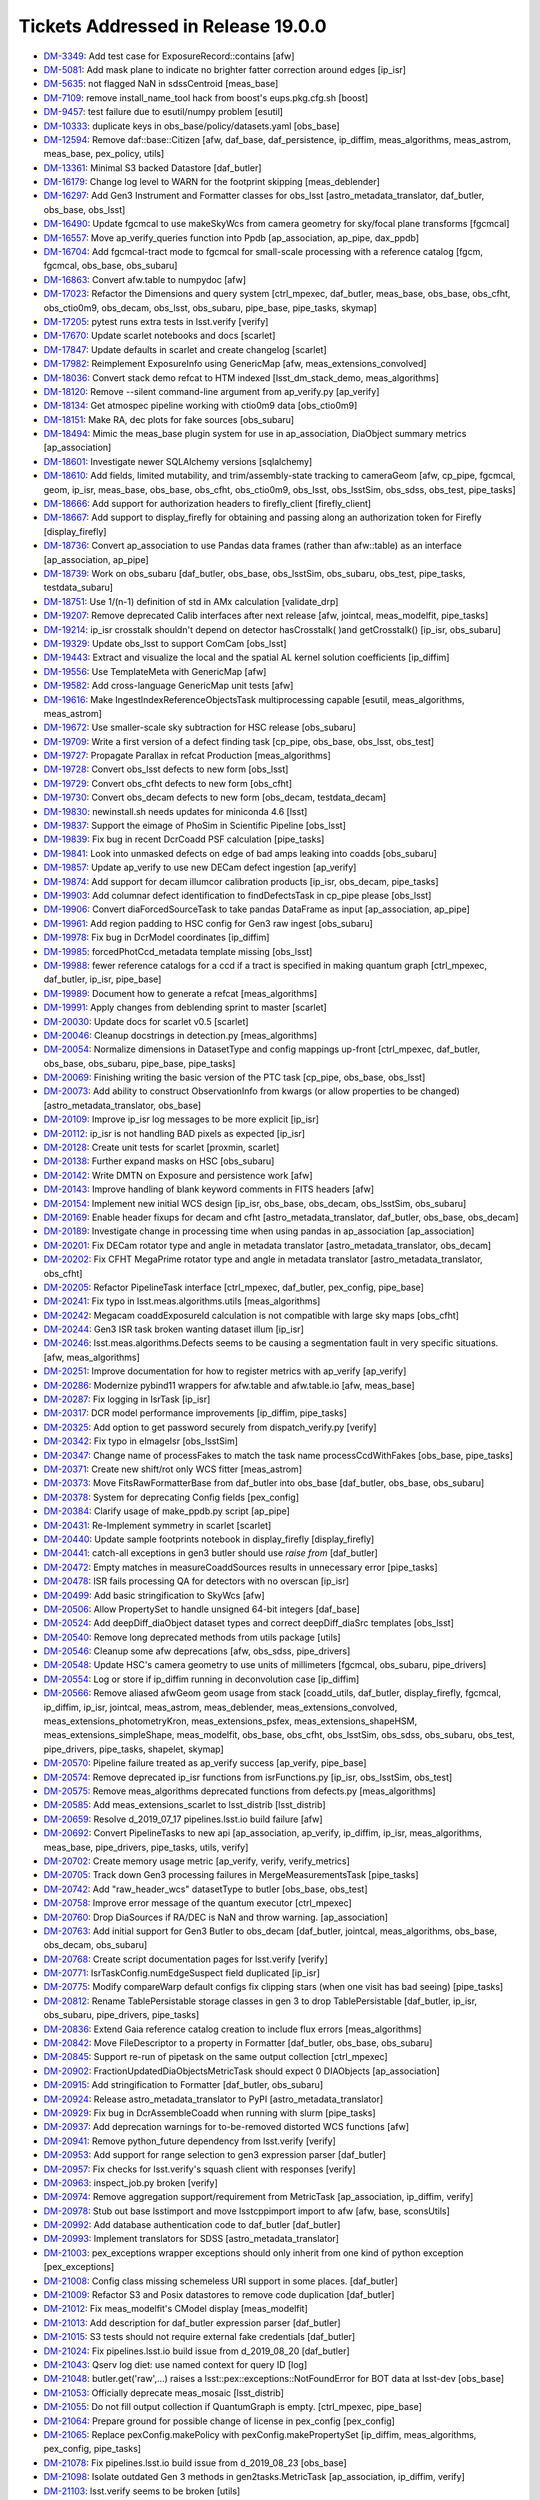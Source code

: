 ###################################
Tickets Addressed in Release 19.0.0
###################################

- `DM-3349 <https://jira.lsstcorp.org/browse/DM-3349>`_: Add test case for ExposureRecord::contains [afw]
- `DM-5081 <https://jira.lsstcorp.org/browse/DM-5081>`_: Add mask plane to indicate no brighter fatter correction around edges  [ip_isr]
- `DM-5635 <https://jira.lsstcorp.org/browse/DM-5635>`_: not flagged NaN in sdssCentroid [meas_base]
- `DM-7109 <https://jira.lsstcorp.org/browse/DM-7109>`_: remove install_name_tool hack from boost's eups.pkg.cfg.sh [boost]
- `DM-9457 <https://jira.lsstcorp.org/browse/DM-9457>`_: test failure due to esutil/numpy problem [esutil]
- `DM-10333 <https://jira.lsstcorp.org/browse/DM-10333>`_: duplicate keys in obs_base/policy/datasets.yaml [obs_base]
- `DM-12594 <https://jira.lsstcorp.org/browse/DM-12594>`_: Remove daf::base::Citizen [afw, daf_base, daf_persistence, ip_diffim, meas_algorithms, meas_astrom, meas_base, pex_policy, utils]
- `DM-13361 <https://jira.lsstcorp.org/browse/DM-13361>`_: Minimal S3 backed Datastore [daf_butler]
- `DM-16179 <https://jira.lsstcorp.org/browse/DM-16179>`_: Change log level to WARN for the footprint skipping [meas_deblender]
- `DM-16297 <https://jira.lsstcorp.org/browse/DM-16297>`_: Add Gen3 Instrument and Formatter classes for obs_lsst [astro_metadata_translator, daf_butler, obs_base, obs_lsst]
- `DM-16490 <https://jira.lsstcorp.org/browse/DM-16490>`_: Update fgcmcal to use makeSkyWcs from camera geometry for sky/focal plane transforms [fgcmcal]
- `DM-16557 <https://jira.lsstcorp.org/browse/DM-16557>`_: Move ap_verify_queries function into Ppdb [ap_association, ap_pipe, dax_ppdb]
- `DM-16704 <https://jira.lsstcorp.org/browse/DM-16704>`_: Add fgcmcal-tract mode to fgcmcal for small-scale processing with a reference catalog [fgcm, fgcmcal, obs_base, obs_subaru]
- `DM-16863 <https://jira.lsstcorp.org/browse/DM-16863>`_: Convert afw.table to numpydoc [afw]
- `DM-17023 <https://jira.lsstcorp.org/browse/DM-17023>`_: Refactor the Dimensions and query system [ctrl_mpexec, daf_butler, meas_base, obs_base, obs_cfht, obs_ctio0m9, obs_decam, obs_lsst, obs_subaru, pipe_base, pipe_tasks, skymap]
- `DM-17205 <https://jira.lsstcorp.org/browse/DM-17205>`_: pytest runs extra tests in lsst.verify [verify]
- `DM-17670 <https://jira.lsstcorp.org/browse/DM-17670>`_: Update scarlet notebooks and docs [scarlet]
- `DM-17847 <https://jira.lsstcorp.org/browse/DM-17847>`_: Update defaults in scarlet and create changelog [scarlet]
- `DM-17982 <https://jira.lsstcorp.org/browse/DM-17982>`_: Reimplement ExposureInfo using GenericMap [afw, meas_extensions_convolved]
- `DM-18036 <https://jira.lsstcorp.org/browse/DM-18036>`_: Convert stack demo refcat to HTM indexed [lsst_dm_stack_demo, meas_algorithms]
- `DM-18120 <https://jira.lsstcorp.org/browse/DM-18120>`_: Remove --silent command-line argument from ap_verify.py [ap_verify]
- `DM-18134 <https://jira.lsstcorp.org/browse/DM-18134>`_: Get atmospec pipeline working with ctio0m9 data [obs_ctio0m9]
- `DM-18151 <https://jira.lsstcorp.org/browse/DM-18151>`_: Make RA, dec plots for fake sources [obs_subaru]
- `DM-18494 <https://jira.lsstcorp.org/browse/DM-18494>`_: Mimic the meas_base plugin system for use in ap_association, DiaObject summary metrics [ap_association]
- `DM-18601 <https://jira.lsstcorp.org/browse/DM-18601>`_: Investigate newer SQLAlchemy versions [sqlalchemy]
- `DM-18610 <https://jira.lsstcorp.org/browse/DM-18610>`_: Add fields, limited mutability, and trim/assembly-state tracking to cameraGeom [afw, cp_pipe, fgcmcal, geom, ip_isr, meas_base, obs_base, obs_cfht, obs_ctio0m9, obs_lsst, obs_lsstSim, obs_sdss, obs_test, pipe_tasks]
- `DM-18666 <https://jira.lsstcorp.org/browse/DM-18666>`_: Add support for authorization headers to firefly_client [firefly_client]
- `DM-18667 <https://jira.lsstcorp.org/browse/DM-18667>`_: Add support to display_firefly for obtaining and passing along an authorization token for Firefly [display_firefly]
- `DM-18736 <https://jira.lsstcorp.org/browse/DM-18736>`_: Convert ap_association to use Pandas data frames (rather than afw::table) as an interface [ap_association, ap_pipe]
- `DM-18739 <https://jira.lsstcorp.org/browse/DM-18739>`_: Work on obs_subaru [daf_butler, obs_base, obs_lsstSim, obs_subaru, obs_test, pipe_tasks, testdata_subaru]
- `DM-18751 <https://jira.lsstcorp.org/browse/DM-18751>`_: Use 1/(n-1) definition of std in AMx calculation [validate_drp]
- `DM-19207 <https://jira.lsstcorp.org/browse/DM-19207>`_: Remove deprecated Calib interfaces after next release [afw, jointcal, meas_modelfit, pipe_tasks]
- `DM-19214 <https://jira.lsstcorp.org/browse/DM-19214>`_: ip_isr crosstalk shouldn't depend on detector hasCrosstalk( )and getCrosstalk() [ip_isr, obs_subaru]
- `DM-19329 <https://jira.lsstcorp.org/browse/DM-19329>`_: Update obs_lsst to support ComCam [obs_lsst]
- `DM-19443 <https://jira.lsstcorp.org/browse/DM-19443>`_: Extract and visualize the local and the spatial AL kernel solution coefficients [ip_diffim]
- `DM-19556 <https://jira.lsstcorp.org/browse/DM-19556>`_: Use TemplateMeta with GenericMap [afw]
- `DM-19582 <https://jira.lsstcorp.org/browse/DM-19582>`_: Add cross-language GenericMap unit tests [afw]
- `DM-19616 <https://jira.lsstcorp.org/browse/DM-19616>`_: Make IngestIndexReferenceObjectsTask multiprocessing capable [esutil, meas_algorithms, meas_astrom]
- `DM-19672 <https://jira.lsstcorp.org/browse/DM-19672>`_: Use smaller-scale sky subtraction for HSC release [obs_subaru]
- `DM-19709 <https://jira.lsstcorp.org/browse/DM-19709>`_: Write a first version of a defect finding task [cp_pipe, obs_base, obs_lsst, obs_test]
- `DM-19727 <https://jira.lsstcorp.org/browse/DM-19727>`_: Propagate Parallax in refcat Production  [meas_algorithms]
- `DM-19728 <https://jira.lsstcorp.org/browse/DM-19728>`_: Convert obs_lsst defects to new form [obs_lsst]
- `DM-19729 <https://jira.lsstcorp.org/browse/DM-19729>`_: Convert obs_cfht defects to new form [obs_cfht]
- `DM-19730 <https://jira.lsstcorp.org/browse/DM-19730>`_: Convert obs_decam defects to new form [obs_decam, testdata_decam]
- `DM-19830 <https://jira.lsstcorp.org/browse/DM-19830>`_: newinstall.sh needs updates for miniconda 4.6 [lsst]
- `DM-19837 <https://jira.lsstcorp.org/browse/DM-19837>`_: Support the eimage of PhoSim in Scientific Pipeline [obs_lsst]
- `DM-19839 <https://jira.lsstcorp.org/browse/DM-19839>`_: Fix bug in recent DcrCoadd PSF calculation [pipe_tasks]
- `DM-19841 <https://jira.lsstcorp.org/browse/DM-19841>`_: Look into unmasked defects on edge of bad amps leaking into coadds [obs_subaru]
- `DM-19857 <https://jira.lsstcorp.org/browse/DM-19857>`_: Update ap_verify to use new DECam defect ingestion [ap_verify]
- `DM-19874 <https://jira.lsstcorp.org/browse/DM-19874>`_: Add support for decam illumcor calibration products [ip_isr, obs_decam, pipe_tasks]
- `DM-19903 <https://jira.lsstcorp.org/browse/DM-19903>`_: Add columnar defect identification to findDefectsTask in cp_pipe please [obs_lsst]
- `DM-19906 <https://jira.lsstcorp.org/browse/DM-19906>`_: Convert diaForcedSourceTask to take pandas DataFrame as input [ap_association, ap_pipe]
- `DM-19961 <https://jira.lsstcorp.org/browse/DM-19961>`_: Add region padding to HSC config for Gen3 raw ingest  [obs_subaru]
- `DM-19978 <https://jira.lsstcorp.org/browse/DM-19978>`_: Fix bug in DcrModel coordinates [ip_diffim]
- `DM-19985 <https://jira.lsstcorp.org/browse/DM-19985>`_: forcedPhotCcd_metadata template missing  [obs_lsst]
- `DM-19988 <https://jira.lsstcorp.org/browse/DM-19988>`_: fewer reference catalogs for a ccd if a tract is specified in making quantum graph  [ctrl_mpexec, daf_butler, ip_isr, pipe_base]
- `DM-19989 <https://jira.lsstcorp.org/browse/DM-19989>`_: Document how to generate a refcat [meas_algorithms]
- `DM-19991 <https://jira.lsstcorp.org/browse/DM-19991>`_: Apply changes from deblending sprint to master [scarlet]
- `DM-20030 <https://jira.lsstcorp.org/browse/DM-20030>`_: Update docs for scarlet v0.5 [scarlet]
- `DM-20046 <https://jira.lsstcorp.org/browse/DM-20046>`_: Cleanup docstrings in detection.py [meas_algorithms]
- `DM-20054 <https://jira.lsstcorp.org/browse/DM-20054>`_: Normalize dimensions in DatasetType and config mappings up-front [ctrl_mpexec, daf_butler, obs_base, obs_subaru, pipe_base, pipe_tasks]
- `DM-20069 <https://jira.lsstcorp.org/browse/DM-20069>`_: Finishing writing the basic version of the PTC task [cp_pipe, obs_base, obs_lsst]
- `DM-20073 <https://jira.lsstcorp.org/browse/DM-20073>`_: Add ability to construct ObservationInfo from kwargs (or allow properties to be changed) [astro_metadata_translator, obs_base]
- `DM-20109 <https://jira.lsstcorp.org/browse/DM-20109>`_: Improve ip_isr log messages to be more explicit [ip_isr]
- `DM-20112 <https://jira.lsstcorp.org/browse/DM-20112>`_: ip_isr is not handling BAD pixels as expected [ip_isr]
- `DM-20128 <https://jira.lsstcorp.org/browse/DM-20128>`_: Create unit tests for scarlet [proxmin, scarlet]
- `DM-20138 <https://jira.lsstcorp.org/browse/DM-20138>`_: Further expand masks on HSC [obs_subaru]
- `DM-20142 <https://jira.lsstcorp.org/browse/DM-20142>`_: Write DMTN on Exposure and persistence work [afw]
- `DM-20143 <https://jira.lsstcorp.org/browse/DM-20143>`_: Improve handling of blank keyword comments in FITS headers [afw]
- `DM-20154 <https://jira.lsstcorp.org/browse/DM-20154>`_: Implement new initial WCS design [ip_isr, obs_base, obs_decam, obs_lsstSim, obs_subaru]
- `DM-20169 <https://jira.lsstcorp.org/browse/DM-20169>`_: Enable header fixups for decam and cfht [astro_metadata_translator, daf_butler, obs_base, obs_decam]
- `DM-20189 <https://jira.lsstcorp.org/browse/DM-20189>`_: Investigate change in processing time when using pandas in ap_association [ap_association]
- `DM-20201 <https://jira.lsstcorp.org/browse/DM-20201>`_: Fix DECam rotator type and angle in metadata translator [astro_metadata_translator, obs_decam]
- `DM-20202 <https://jira.lsstcorp.org/browse/DM-20202>`_: Fix CFHT MegaPrime rotator type and angle in metadata translator  [astro_metadata_translator, obs_cfht]
- `DM-20205 <https://jira.lsstcorp.org/browse/DM-20205>`_: Refactor PipelineTask interface [ctrl_mpexec, daf_butler, pex_config, pipe_base]
- `DM-20241 <https://jira.lsstcorp.org/browse/DM-20241>`_: Fix typo in lsst.meas.algorithms.utils [meas_algorithms]
- `DM-20242 <https://jira.lsstcorp.org/browse/DM-20242>`_: Megacam coaddExposureId calculation is not compatible with large sky maps  [obs_cfht]
- `DM-20244 <https://jira.lsstcorp.org/browse/DM-20244>`_: Gen3 ISR task broken wanting dataset illum  [ip_isr]
- `DM-20246 <https://jira.lsstcorp.org/browse/DM-20246>`_: lsst.meas.algorithms.Defects seems to be causing a segmentation fault in very specific situations. [afw, meas_algorithms]
- `DM-20251 <https://jira.lsstcorp.org/browse/DM-20251>`_: Improve documentation for how to register metrics with ap_verify [ap_verify]
- `DM-20286 <https://jira.lsstcorp.org/browse/DM-20286>`_: Modernize pybind11 wrappers for afw.table and afw.table.io [afw, meas_base]
- `DM-20287 <https://jira.lsstcorp.org/browse/DM-20287>`_: Fix logging in IsrTask [ip_isr]
- `DM-20317 <https://jira.lsstcorp.org/browse/DM-20317>`_: DCR model performance improvements [ip_diffim, pipe_tasks]
- `DM-20325 <https://jira.lsstcorp.org/browse/DM-20325>`_: Add option to get password securely from dispatch_verify.py [verify]
- `DM-20342 <https://jira.lsstcorp.org/browse/DM-20342>`_: Fix typo in eImageIsr [obs_lsstSim]
- `DM-20347 <https://jira.lsstcorp.org/browse/DM-20347>`_: Change name of processFakes to match the task name processCcdWithFakes [obs_base, pipe_tasks]
- `DM-20371 <https://jira.lsstcorp.org/browse/DM-20371>`_: Create new shift/rot only WCS fitter [meas_astrom]
- `DM-20373 <https://jira.lsstcorp.org/browse/DM-20373>`_: Move FitsRawFormatterBase from daf_butler into obs_base [daf_butler, obs_base, obs_subaru]
- `DM-20378 <https://jira.lsstcorp.org/browse/DM-20378>`_: System for deprecating Config fields [pex_config]
- `DM-20384 <https://jira.lsstcorp.org/browse/DM-20384>`_: Clarify usage of make_ppdb.py script [ap_pipe]
- `DM-20431 <https://jira.lsstcorp.org/browse/DM-20431>`_: Re-Implement symmetry in scarlet [scarlet]
- `DM-20440 <https://jira.lsstcorp.org/browse/DM-20440>`_: Update sample footprints notebook in display_firefly [display_firefly]
- `DM-20441 <https://jira.lsstcorp.org/browse/DM-20441>`_: catch-all exceptions in gen3 butler should use `raise from` [daf_butler]
- `DM-20472 <https://jira.lsstcorp.org/browse/DM-20472>`_: Empty matches in measureCoaddSources results in unnecessary error [pipe_tasks]
- `DM-20478 <https://jira.lsstcorp.org/browse/DM-20478>`_: ISR fails processing QA for detectors with no overscan [ip_isr]
- `DM-20499 <https://jira.lsstcorp.org/browse/DM-20499>`_: Add basic stringification to SkyWcs [afw]
- `DM-20506 <https://jira.lsstcorp.org/browse/DM-20506>`_: Allow PropertySet to handle unsigned 64-bit integers [daf_base]
- `DM-20524 <https://jira.lsstcorp.org/browse/DM-20524>`_: Add deepDiff_diaObject dataset types and correct deepDiff_diaSrc templates [obs_lsst]
- `DM-20540 <https://jira.lsstcorp.org/browse/DM-20540>`_: Remove long deprecated methods from utils package [utils]
- `DM-20546 <https://jira.lsstcorp.org/browse/DM-20546>`_: Cleanup some afw deprecations [afw, obs_sdss, pipe_drivers]
- `DM-20548 <https://jira.lsstcorp.org/browse/DM-20548>`_: Update HSC's camera geometry to use units of millimeters [fgcmcal, obs_subaru, pipe_drivers]
- `DM-20554 <https://jira.lsstcorp.org/browse/DM-20554>`_: Log or store if ip_diffim running in deconvolution case [ip_diffim]
- `DM-20566 <https://jira.lsstcorp.org/browse/DM-20566>`_: Remove aliased afwGeom geom usage from stack [coadd_utils, daf_butler, display_firefly, fgcmcal, ip_diffim, ip_isr, jointcal, meas_astrom, meas_deblender, meas_extensions_convolved, meas_extensions_photometryKron, meas_extensions_psfex, meas_extensions_shapeHSM, meas_extensions_simpleShape, meas_modelfit, obs_base, obs_cfht, obs_lsstSim, obs_sdss, obs_subaru, obs_test, pipe_drivers, pipe_tasks, shapelet, skymap]
- `DM-20570 <https://jira.lsstcorp.org/browse/DM-20570>`_: Pipeline failure treated as ap_verify success [ap_verify, pipe_base]
- `DM-20574 <https://jira.lsstcorp.org/browse/DM-20574>`_: Remove deprecated ip_isr functions from isrFunctions.py [ip_isr, obs_lsstSim, obs_test]
- `DM-20575 <https://jira.lsstcorp.org/browse/DM-20575>`_: Remove meas_algorithms deprecated functions from defects.py [meas_algorithms]
- `DM-20585 <https://jira.lsstcorp.org/browse/DM-20585>`_: Add meas_extensions_scarlet to lsst_distrib [lsst_distrib]
- `DM-20659 <https://jira.lsstcorp.org/browse/DM-20659>`_: Resolve d_2019_07_17 pipelines.lsst.io build failure [afw]
- `DM-20692 <https://jira.lsstcorp.org/browse/DM-20692>`_: Convert PipelineTasks to new api [ap_association, ap_verify, ip_diffim, ip_isr, meas_algorithms, meas_base, pipe_drivers, pipe_tasks, utils, verify]
- `DM-20702 <https://jira.lsstcorp.org/browse/DM-20702>`_: Create memory usage metric [ap_verify, verify, verify_metrics]
- `DM-20705 <https://jira.lsstcorp.org/browse/DM-20705>`_: Track down Gen3 processing failures in MergeMeasurementsTask [pipe_tasks]
- `DM-20742 <https://jira.lsstcorp.org/browse/DM-20742>`_: Add "raw_header_wcs" datasetType to butler [obs_base, obs_test]
- `DM-20758 <https://jira.lsstcorp.org/browse/DM-20758>`_: Improve error message of the quantum executor [ctrl_mpexec]
- `DM-20760 <https://jira.lsstcorp.org/browse/DM-20760>`_: Drop DiaSources if RA/DEC is NaN and throw warning. [ap_association]
- `DM-20763 <https://jira.lsstcorp.org/browse/DM-20763>`_: Add initial support for Gen3 Butler to obs_decam [daf_butler, jointcal, meas_algorithms, obs_base, obs_decam, obs_subaru]
- `DM-20768 <https://jira.lsstcorp.org/browse/DM-20768>`_: Create script documentation pages for lsst.verify [verify]
- `DM-20771 <https://jira.lsstcorp.org/browse/DM-20771>`_: IsrTaskConfig.numEdgeSuspect field duplicated [ip_isr]
- `DM-20775 <https://jira.lsstcorp.org/browse/DM-20775>`_: Modify compareWarp default configs fix clipping stars (when one visit has bad seeing) [pipe_tasks]
- `DM-20812 <https://jira.lsstcorp.org/browse/DM-20812>`_: Rename TablePersistable storage classes in gen 3 to drop TablePersistable [daf_butler, ip_isr, obs_subaru, pipe_drivers, pipe_tasks]
- `DM-20836 <https://jira.lsstcorp.org/browse/DM-20836>`_: Extend Gaia reference catalog creation to include flux errors  [meas_algorithms]
- `DM-20842 <https://jira.lsstcorp.org/browse/DM-20842>`_: Move FileDescriptor to a property in Formatter [daf_butler, obs_base, obs_subaru]
- `DM-20845 <https://jira.lsstcorp.org/browse/DM-20845>`_: Support re-run of pipetask on the same output collection [ctrl_mpexec]
- `DM-20902 <https://jira.lsstcorp.org/browse/DM-20902>`_: FractionUpdatedDiaObjectsMetricTask should expect 0 DIAObjects [ap_association]
- `DM-20915 <https://jira.lsstcorp.org/browse/DM-20915>`_: Add stringification to Formatter [daf_butler, obs_subaru]
- `DM-20924 <https://jira.lsstcorp.org/browse/DM-20924>`_: Release astro_metadata_translator to PyPI [astro_metadata_translator]
- `DM-20929 <https://jira.lsstcorp.org/browse/DM-20929>`_: Fix bug in DcrAssembleCoadd when running with slurm [pipe_tasks]
- `DM-20937 <https://jira.lsstcorp.org/browse/DM-20937>`_: Add deprecation warnings for to-be-removed distorted WCS functions [afw]
- `DM-20941 <https://jira.lsstcorp.org/browse/DM-20941>`_: Remove python_future dependency from lsst.verify [verify]
- `DM-20953 <https://jira.lsstcorp.org/browse/DM-20953>`_: Add support for range selection to gen3 expression parser [daf_butler]
- `DM-20957 <https://jira.lsstcorp.org/browse/DM-20957>`_: Fix checks for lsst.verify's squash client with responses [verify]
- `DM-20963 <https://jira.lsstcorp.org/browse/DM-20963>`_: inspect_job.py broken [verify]
- `DM-20974 <https://jira.lsstcorp.org/browse/DM-20974>`_: Remove aggregation support/requirement from MetricTask [ap_association, ip_diffim, verify]
- `DM-20978 <https://jira.lsstcorp.org/browse/DM-20978>`_: Stub out base lsstimport and move lsstcppimport import to afw [afw, base, sconsUtils]
- `DM-20992 <https://jira.lsstcorp.org/browse/DM-20992>`_: Add database authentication code to daf_butler [daf_butler]
- `DM-20993 <https://jira.lsstcorp.org/browse/DM-20993>`_: Implement translators for SDSS [astro_metadata_translator]
- `DM-21003 <https://jira.lsstcorp.org/browse/DM-21003>`_: pex_exceptions wrapper exceptions should only inherit from one kind of python exception [pex_exceptions]
- `DM-21008 <https://jira.lsstcorp.org/browse/DM-21008>`_: Config class missing schemeless URI support in some places. [daf_butler]
- `DM-21009 <https://jira.lsstcorp.org/browse/DM-21009>`_: Refactor S3 and Posix datastores to remove code duplication [daf_butler]
- `DM-21012 <https://jira.lsstcorp.org/browse/DM-21012>`_: Fix meas_modelfit's CModel display [meas_modelfit]
- `DM-21013 <https://jira.lsstcorp.org/browse/DM-21013>`_: Add description for daf_butler expression parser [daf_butler]
- `DM-21015 <https://jira.lsstcorp.org/browse/DM-21015>`_: S3 tests should not require external fake credentials [daf_butler]
- `DM-21024 <https://jira.lsstcorp.org/browse/DM-21024>`_: Fix pipelines.lsst.io build issue from d_2019_08_20 [daf_butler]
- `DM-21043 <https://jira.lsstcorp.org/browse/DM-21043>`_: Qserv log diet: use named context for query ID [log]
- `DM-21048 <https://jira.lsstcorp.org/browse/DM-21048>`_: butler.get('raw',...) raises a lsst::pex::exceptions::NotFoundError for BOT data at lsst-dev [obs_base]
- `DM-21053 <https://jira.lsstcorp.org/browse/DM-21053>`_: Officially deprecate meas_mosaic [lsst_distrib]
- `DM-21055 <https://jira.lsstcorp.org/browse/DM-21055>`_: Do not fill output collection if QuantumGraph is empty. [ctrl_mpexec, pipe_base]
- `DM-21064 <https://jira.lsstcorp.org/browse/DM-21064>`_: Prepare ground for possible change of license in pex_config [pex_config]
- `DM-21065 <https://jira.lsstcorp.org/browse/DM-21065>`_: Replace pexConfig.makePolicy with pexConfig.makePropertySet [ip_diffim, meas_algorithms, pex_config, pipe_tasks]
- `DM-21078 <https://jira.lsstcorp.org/browse/DM-21078>`_: Fix pipelines.lsst.io build issue from d_2019_08_23 [obs_base]
- `DM-21098 <https://jira.lsstcorp.org/browse/DM-21098>`_: Isolate outdated Gen 3 methods in gen2tasks.MetricTask [ap_association, ip_diffim, verify]
- `DM-21103 <https://jira.lsstcorp.org/browse/DM-21103>`_: lsst.verify seems to be broken [utils]
- `DM-21104 <https://jira.lsstcorp.org/browse/DM-21104>`_: Upgrade GSL to v2.6 to see if this fixes intermittent failures to build gsl on macOS [gsl]
- `DM-21129 <https://jira.lsstcorp.org/browse/DM-21129>`_: Improve "unsupported operand types" error for afwImage arithmetic [afw]
- `DM-21141 <https://jira.lsstcorp.org/browse/DM-21141>`_: ip_diffim breaks with numpy 1.17 [ip_diffim]
- `DM-21146 <https://jira.lsstcorp.org/browse/DM-21146>`_: Adding support for PostgreSQL Registry [daf_butler]
- `DM-21152 <https://jira.lsstcorp.org/browse/DM-21152>`_: Remove pex_policy usage when not part of gen2 butler [afw, astrometry_net_data, meas_astrom, meas_deblender, meas_extensions_photometryKron, obs_cfht, obs_decam, obs_lsst, obs_lsstSim, obs_sdss, obs_test]
- `DM-21153 <https://jira.lsstcorp.org/browse/DM-21153>`_: Fix bugs in DcrAssembleCoaddTask from PipelineTask merge [pipe_tasks]
- `DM-21166 <https://jira.lsstcorp.org/browse/DM-21166>`_: Create DiaCalculation plugins that replicate current ap_association behavior. [ap_association]
- `DM-21167 <https://jira.lsstcorp.org/browse/DM-21167>`_: Migrate ap_association fully to new DiaCalculation plugin system for time-series features. [ap_association]
- `DM-21169 <https://jira.lsstcorp.org/browse/DM-21169>`_: Add Corner Rafts with correct positions and rotations to obs_lsst [afw, obs_lsst]
- `DM-21171 <https://jira.lsstcorp.org/browse/DM-21171>`_: Create task to add local PhotoCalib and WCS value to source table rows [meas_base, pipe_tasks]
- `DM-21181 <https://jira.lsstcorp.org/browse/DM-21181>`_: Add getLocalCalibration function to PhotoCalib [afw]
- `DM-21186 <https://jira.lsstcorp.org/browse/DM-21186>`_: Rename auxTel to LATISS [obs_lsst, pipe_tasks]
- `DM-21187 <https://jira.lsstcorp.org/browse/DM-21187>`_: Camera name is wrong in YAMLCamera files [obs_lsst]
- `DM-21198 <https://jira.lsstcorp.org/browse/DM-21198>`_: Remove unsupported obs packages from lsst_obs metapackage [lsst_obs]
- `DM-21201 <https://jira.lsstcorp.org/browse/DM-21201>`_: Research cross-database approach to inserts with custom conflict resolution [daf_butler]
- `DM-21210 <https://jira.lsstcorp.org/browse/DM-21210>`_: On transaction abort, PostgreSQL ignores commands in the entire transaction block. [daf_butler]
- `DM-21222 <https://jira.lsstcorp.org/browse/DM-21222>`_: Connection string needs to support Oracle Wallet [daf_butler]
- `DM-21229 <https://jira.lsstcorp.org/browse/DM-21229>`_: Investigate coadd/diffim platescale issues [pipe_tasks]
- `DM-21240 <https://jira.lsstcorp.org/browse/DM-21240>`_: Fix usage of auxTel in obs_lsst config files [obs_lsst]
- `DM-21241 <https://jira.lsstcorp.org/browse/DM-21241>`_: Fix setting of boresight rotation angle for imsim data [obs_lsst]
- `DM-21248 <https://jira.lsstcorp.org/browse/DM-21248>`_: cameraMapper _standardizeExposure should not try to create a WCS for each amp [obs_base]
- `DM-21286 <https://jira.lsstcorp.org/browse/DM-21286>`_: Enable Astropy download cache [sconsUtils]
- `DM-21287 <https://jira.lsstcorp.org/browse/DM-21287>`_: Verify multi-Gaussian Sersic approximations in meas_modelfit and MultiProFit [shapelet]
- `DM-21296 <https://jira.lsstcorp.org/browse/DM-21296>`_: Do not persist ineffectual deprecated Config fields [pex_config]
- `DM-21301 <https://jira.lsstcorp.org/browse/DM-21301>`_: pipetask --register-dataset-types doesn't work with Postgres registry on AWS [daf_butler]
- `DM-21314 <https://jira.lsstcorp.org/browse/DM-21314>`_: Investigate GC problems with Storable [afw, utils]
- `DM-21320 <https://jira.lsstcorp.org/browse/DM-21320>`_: Add first metric to colorAnalysis [obs_subaru, verify_metrics]
- `DM-21327 <https://jira.lsstcorp.org/browse/DM-21327>`_: Replace ExposureInfo implementation with homogeneous map [afw]
- `DM-21351 <https://jira.lsstcorp.org/browse/DM-21351>`_: Move pipe_base tests to obs_test to normalize dependencies [obs_test, pipe_base]
- `DM-21355 <https://jira.lsstcorp.org/browse/DM-21355>`_: A NaN value in a PropertySet can cause an abort when reading WCS [afw]
- `DM-21357 <https://jira.lsstcorp.org/browse/DM-21357>`_: Add items() method to PropertySet/PropertyList [daf_base]
- `DM-21361 <https://jira.lsstcorp.org/browse/DM-21361>`_: Need to {{reorderAndPadList}} in Gen2 too in AssembleCoadd [pipe_tasks]
- `DM-21363 <https://jira.lsstcorp.org/browse/DM-21363>`_: Fix semantics of PropertySet.update [daf_base]
- `DM-21365 <https://jira.lsstcorp.org/browse/DM-21365>`_: Fix presumed master breakage from merge of PR#123 to obs_lsst [obs_lsst]
- `DM-21367 <https://jira.lsstcorp.org/browse/DM-21367>`_: Upgrade Jenkins jobs to devtoolset-8 [lsst]
- `DM-21379 <https://jira.lsstcorp.org/browse/DM-21379>`_: Fix validate_drp's HscQuick test script [validate_drp]
- `DM-21390 <https://jira.lsstcorp.org/browse/DM-21390>`_: Add a show option to examine a qgraph [ctrl_mpexec, pipe_base]
- `DM-21398 <https://jira.lsstcorp.org/browse/DM-21398>`_: Change background handling defaults in imageDifference.py [pipe_tasks]
- `DM-21407 <https://jira.lsstcorp.org/browse/DM-21407>`_: Remove unneeded dependency on astrometry_net in meas_astrom [meas_astrom]
- `DM-21421 <https://jira.lsstcorp.org/browse/DM-21421>`_: Create a system to define pipeline level execution and configuration [ctrl_mpexec, obs_subaru, pipe_base, pipe_tasks]
- `DM-21422 <https://jira.lsstcorp.org/browse/DM-21422>`_: Fix ip_diffim mosaic debug plots broken by Mosaic.makeMosaic signature change and compiler warning [afw, ip_diffim]
- `DM-21429 <https://jira.lsstcorp.org/browse/DM-21429>`_: Stop S3-backed butler tests from attempting import/export [daf_butler]
- `DM-21451 <https://jira.lsstcorp.org/browse/DM-21451>`_: Remove DatabaseDict and vectorize Datastore/Butler ingest APIs [daf_butler, obs_base]
- `DM-21452 <https://jira.lsstcorp.org/browse/DM-21452>`_: Deal with undefined values in ingest [pipe_tasks]
- `DM-21453 <https://jira.lsstcorp.org/browse/DM-21453>`_: Remove extra sdssCentroid plugin from default DipoleTask plugin list [ip_diffim]
- `DM-21454 <https://jira.lsstcorp.org/browse/DM-21454>`_: Foreign key error when running makeButlerRepo.py against Oracle [daf_butler]
- `DM-21488 <https://jira.lsstcorp.org/browse/DM-21488>`_: Using asAstropy() on a BaseCatalog will raise an exception unless lsst.daf.base has been imported [afw]
- `DM-21501 <https://jira.lsstcorp.org/browse/DM-21501>`_: Implement internal aperture corrections for fgcmcal tract mode [fgcm, fgcmcal]
- `DM-21531 <https://jira.lsstcorp.org/browse/DM-21531>`_: Update scarlet to latest version [scarlet]
- `DM-21701 <https://jira.lsstcorp.org/browse/DM-21701>`_: Rebase and update with deblender sprint code [pipe_tasks]
- `DM-21705 <https://jira.lsstcorp.org/browse/DM-21705>`_: Use the correct kernelSize in case of science image convolution in image differencing [ip_diffim]
- `DM-21709 <https://jira.lsstcorp.org/browse/DM-21709>`_: Update _is_on_mountain to reflect actual status [obs_lsst]
- `DM-21724 <https://jira.lsstcorp.org/browse/DM-21724>`_: Unpickling error reading qgraph with DimensionUniverse [ctrl_mpexec]
- `DM-21738 <https://jira.lsstcorp.org/browse/DM-21738>`_: Put Dual License on pex_config so it can be distibuted under bsd clause 3.  [pex_config]
- `DM-21746 <https://jira.lsstcorp.org/browse/DM-21746>`_: Add pyarrow to scipipe_conda_env [lsst]
- `DM-21748 <https://jira.lsstcorp.org/browse/DM-21748>`_: oracle ci_hsc_gen3  sqlalchemy.exc.ObjectNotExectuableError [daf_butler]
- `DM-21785 <https://jira.lsstcorp.org/browse/DM-21785>`_: Create HTM index, nDiaSources, and DiaObjectFlags plugin [ap_association]
- `DM-21813 <https://jira.lsstcorp.org/browse/DM-21813>`_: The "filter" should only be set for raw ccds and not for raw amps in obs_lsst [obs_lsst]
- `DM-21814 <https://jira.lsstcorp.org/browse/DM-21814>`_: Propagate calib_psfCandidate flags from SFM to fgcmcal star outputs [fgcm, fgcmcal]
- `DM-21833 <https://jira.lsstcorp.org/browse/DM-21833>`_: afw.table.SourceCatalog.readFits signals reading partially-written fits file [afw]
- `DM-21836 <https://jira.lsstcorp.org/browse/DM-21836>`_: Add OBSTYPE/purpose to Gen3 Registry exposure table [daf_butler, obs_base, obs_subaru]
- `DM-21838 <https://jira.lsstcorp.org/browse/DM-21838>`_: Add some table methods to astshim [astshim]
- `DM-21843 <https://jira.lsstcorp.org/browse/DM-21843>`_: pipetask runner fails at constructing qgraph dot files [ctrl_mpexec, daf_butler]
- `DM-21853 <https://jira.lsstcorp.org/browse/DM-21853>`_: error occurring when ROTANGLE isn't set [obs_lsst]
- `DM-21855 <https://jira.lsstcorp.org/browse/DM-21855>`_: Move daf.butler.instrument to obs_base [daf_butler, obs_base, obs_decam, obs_lsst, obs_subaru]
- `DM-21859 <https://jira.lsstcorp.org/browse/DM-21859>`_: Multiple PrerequisiteInput quanta are clobbered by a single value. [pipe_base]
- `DM-21889 <https://jira.lsstcorp.org/browse/DM-21889>`_: CmdLineActivator reuses command-line argument options in different sub-commands [ctrl_mpexec]
- `DM-21899 <https://jira.lsstcorp.org/browse/DM-21899>`_: Remove pytest EUPS package [lsst, pytest_flake8, pytest_session2file, python_mccabe, sconsUtils]
- `DM-21981 <https://jira.lsstcorp.org/browse/DM-21981>`_: Inconsistency in LSST amplifier bboxes between Gen2 and Gen3 [obs_lsst]
- `DM-21982 <https://jira.lsstcorp.org/browse/DM-21982>`_: Update fgcmcal round-trip flux test to consistently use the same float length [fgcmcal]
- `DM-21990 <https://jira.lsstcorp.org/browse/DM-21990>`_: latitude and longitude are transposed in LSST_LOCATION [obs_lsst]
- `DM-22035 <https://jira.lsstcorp.org/browse/DM-22035>`_: Update Astropy to version 3.2.3 [lsst]
- `DM-22068 <https://jira.lsstcorp.org/browse/DM-22068>`_: Add ABC, StorageClass, and Formatter for stray-light correction [daf_butler, ip_isr, obs_subaru]
- `DM-22069 <https://jira.lsstcorp.org/browse/DM-22069>`_: Add lazy-product BoundedField class [afw]
- `DM-22070 <https://jira.lsstcorp.org/browse/DM-22070>`_: Add unnormalized (but continuous) version of PixelScaleBoundedField [afw]
- `DM-22079 <https://jira.lsstcorp.org/browse/DM-22079>`_: Linearity input bug in DM-18610 [afw]
- `DM-22108 <https://jira.lsstcorp.org/browse/DM-22108>`_: Gen3 ip_isr raises if 'defects' not supplied in inputs [ip_isr]
- `DM-22120 <https://jira.lsstcorp.org/browse/DM-22120>`_: ap_verify scales poorly to large runs [ap_verify, verify]
- `DM-22139 <https://jira.lsstcorp.org/browse/DM-22139>`_: AP association bug with >1000 diaSources [ap_association]
- `DM-22147 <https://jira.lsstcorp.org/browse/DM-22147>`_: Add python-only function to ChebyshevBoundedField to approximate another BoundedField [afw]
- `DM-22148 <https://jira.lsstcorp.org/browse/DM-22148>`_: Fix HSC ingestion: autoguider unset [obs_subaru]
- `DM-22164 <https://jira.lsstcorp.org/browse/DM-22164>`_: Fix pipe_base after Instrument was moved to obs_base [pipe_base]
- `DM-22166 <https://jira.lsstcorp.org/browse/DM-22166>`_: Fix pipetask --show=pipeline option [ctrl_mpexec]
- `DM-22177 <https://jira.lsstcorp.org/browse/DM-22177>`_: ctrl_mpexec calls non-existent Pipeline.addConfigOverrideFile method [ctrl_mpexec]
- `DM-22182 <https://jira.lsstcorp.org/browse/DM-22182>`_: Race condition between tests and doc targets can break scons build [sconsUtils]
- `DM-22191 <https://jira.lsstcorp.org/browse/DM-22191>`_: isr for yaml cameras is broken due to zero value for suspectLevel [ip_isr, obs_base]
- `DM-22198 <https://jira.lsstcorp.org/browse/DM-22198>`_: pipetask qgraph Unexpected pipeline action: new_instrument [ctrl_mpexec]
- `DM-22209 <https://jira.lsstcorp.org/browse/DM-22209>`_: Fix pipelines_lsst_io bug from d_2019_11_06 [afw]
- `DM-22217 <https://jira.lsstcorp.org/browse/DM-22217>`_: Do not over-fix obs_lsst detector bbox [obs_lsst]

